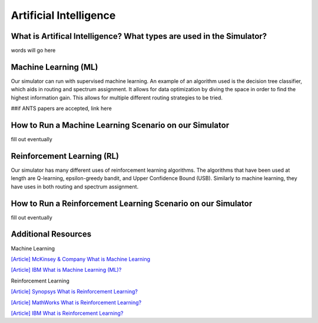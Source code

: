 Artificial Intelligence
=======================

What is Artifical Intelligence? What types are used in the Simulator?
---------------------------------------------------------------------
words will go here

Machine Learning (ML)
---------------------
Our simulator can run with supervised machine learning. An example of an algorithm used is the decision tree classifier,
which aids in routing and spectrum assignment. It allows for data optimization by diving the space in order to find the
highest information gain. This allows for multiple different routing strategies to be tried.

##if ANTS papers are accepted, link here

How to Run a Machine Learning Scenario on our Simulator
-------------------------------------------------------
fill out eventually

Reinforcement Learning (RL)
---------------------------
Our simulator has many different uses of reinforcement learning algorithms. The algorithms that have been used at length
are Q-learning, epsilon-greedy bandit, and Upper Confidence Bound (USB). Similarly to machine learning, they have uses
in both routing and spectrum assignment.

How to Run a Reinforcement Learning Scenario on our Simulator
-------------------------------------------------------------
fill out eventually

Additional Resources
--------------------
Machine Learning

`[Article] McKinsey & Company What is Machine Learning
<https://www.mckinsey.com/featured-insights/mckinsey-explainers/what-is-machine-learning>`_

`[Article] IBM What is Machine Learning (ML)?
<https://www.ibm.com/topics/machine-learning>`_

Reinforcement Learning

`[Article] Synopsys What is Reinforcement Learning?
<https://www.synopsys.com/glossary/what-is-reinforcement-learning.html>`_

`[Article] MathWorks What is Reinforcement Learning?
<https://www.mathworks.com/discovery/reinforcement-learning.html>`_

`[Article] IBM What is Reinforcement Learning?
<https://www.ibm.com/topics/reinforcement-learning>`_
